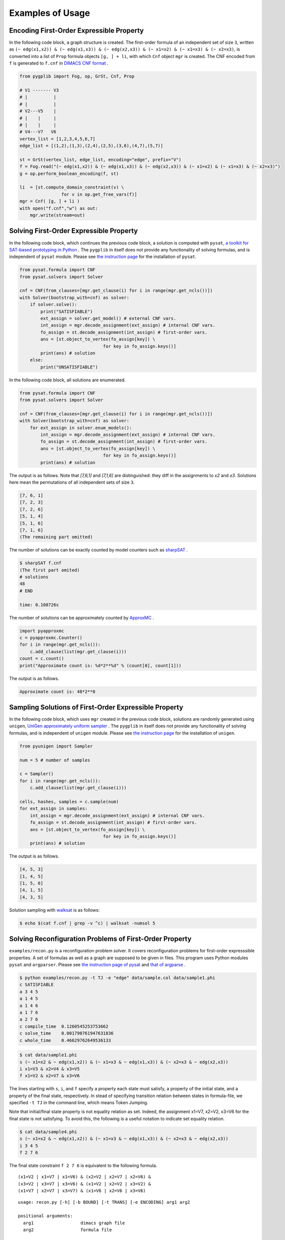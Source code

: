 .. _ExampleofUsage:

Examples of Usage
=================

Encoding First-Order Expressible Property
-----------------------------------------

In the following code block, a graph structure is created.
The first-order formula of an independent set of size ``3``, 
written as 
``(~ edg(x1,x2)) & (~ edg(x1,x3)) & (~ edg(x2,x3)) & (~ x1=x2) & (~ x1=x3) & (~
x2=x3)``, is converted into a list of ``Prop`` formula objects ``[g, ] + li``, 
with which ``Cnf`` object ``mgr`` is created.
The CNF encoded from ``f`` is generated to ``f.cnf`` in 
`DIMACS CNF format <http://www.satcompetition.org/2009/format-benchmarks2009.html>`__ .

.. code:: python

    from pygplib import Fog, op, GrSt, Cnf, Prop

    # V1 ------- V3
    # |          |
    # |          |
    # V2---V5    |
    # |    |     |
    # |    |     |
    # V4---V7   V6
    vertex_list = [1,2,3,4,5,6,7]
    edge_list = [(1,2),(1,3),(2,4),(2,5),(3,6),(4,7),(5,7)]

    st = GrSt(vertex_list, edge_list, encoding="edge", prefix="V")
    f = Fog.read("(~ edg(x1,x2)) & (~ edg(x1,x3)) & (~ edg(x2,x3)) & (~ x1=x2) & (~ x1=x3) & (~ x2=x3)")
    g = op.perform_boolean_encoding(f, st)

    li  = [st.compute_domain_constraint(v) \
                    for v in op.get_free_vars(f)]
    mgr = Cnf( [g, ] + li )
    with open("f.cnf","w") as out:
        mgr.write(stream=out)

Solving First-Order Expressible Property
----------------------------------------

In the following code block, which continues the previous code block, 
a solution is computed with ``pysat``, 
`a toolkit for SAT-based prototyping in Python <https://pysathq.github.io/>`__ .
The ``pygplib`` in itself does not provide any functionality of 
solving formulas, and is independent of ``pysat`` module.
Please see `the instruction page <https://pysathq.github.io/installation/>`__ 
for the installation of ``pysat``.

.. code:: python

    from pysat.formula import CNF
    from pysat.solvers import Solver

    cnf = CNF(from_clauses=[mgr.get_clause(i) for i in range(mgr.get_ncls())])
    with Solver(bootstrap_with=cnf) as solver:
        if solver.solve():
            print("SATISFIABLE")
            ext_assign = solver.get_model() # external CNF vars.
            int_assign = mgr.decode_assignment(ext_assign) # internal CNF vars.
            fo_assign = st.decode_assignment(int_assign) # first-order vars.
            ans = [st.object_to_vertex(fo_assign[key]) \
                                    for key in fo_assign.keys()]
            print(ans) # solution
        else:
            print("UNSATISFIABLE")

In the following code block, all solutions are enumerated.

.. code:: python

    from pysat.formula import CNF
    from pysat.solvers import Solver

    cnf = CNF(from_clauses=[mgr.get_clause(i) for i in range(mgr.get_ncls())])
    with Solver(bootstrap_with=cnf) as solver:
        for ext_assign in solver.enum_models():
            int_assign = mgr.decode_assignment(ext_assign) # internal CNF vars.
            fo_assign = st.decode_assignment(int_assign) # first-order vars.
            ans = [st.object_to_vertex(fo_assign[key]) \
                                    for key in fo_assign.keys()]
            print(ans) # solution

The output is as follows.
Note that `[7,6,1]` and `[7,1,6]` are distinguished: they diff
in the assignments to `x2` and `x3`.
Solutions here mean the permutations of all independent sets of size ``3``.


.. code:: shell-session

    [7, 6, 1]
    [7, 2, 3]
    [7, 2, 6]
    [5, 1, 4]
    [5, 1, 6]
    [7, 1, 6]
    (The remaining part omitted)

The number of solutions can be exactly counted by model counters such as `sharpSAT
<https://github.com/marcthurley/sharpSAT.git>`__ .

.. code:: shell-session

    $ sharpSAT f.cnf
    (The first part omited)
    # solutions 
    48
    # END
    
    time: 0.108726s

The number of solutions can be approximately counted by `ApproxMC <https://github.com/meelgroup/approxmc>`__ .

.. code:: python

    import pyapproxmc
    c = pyapproxmc.Counter()
    for i in range(mgr.get_ncls()):
        c.add_clause(list(mgr.get_clause(i)))
    count = c.count()
    print("Approximate count is: %d*2**%d" % (count[0], count[1]))

The output is as follows.

.. code:: shell-session

    Approximate count is: 48*2**0

Sampling Solutions of First-Order Expressible Property
------------------------------------------------------

In the following code block, which uses ``mgr`` created in the previous code block, 
solutions  are randomly
generated using ``unigen``, 
`UniGen approximately uniform sampler <https://github.com/meelgroup/unigen>`__ .
The ``pygplib`` in itself does not provide any functionality of 
solving formulas, and is independent of ``unigen`` module.
Please see `the instruction page <https://github.com/meelgroup/unigen>`__ 
for the installation of ``unigen``.

.. code:: python

    from pyunigen import Sampler

    num = 5 # number of samples

    c = Sampler()
    for i in range(mgr.get_ncls()):
        c.add_clause(list(mgr.get_clause(i)))

    cells, hashes, samples = c.sample(num)
    for ext_assign in samples:
        int_assign = mgr.decode_assignment(ext_assign) # internal CNF vars.
        fo_assign = st.decode_assignment(int_assign) # first-order vars.
        ans = [st.object_to_vertex(fo_assign[key]) \
                                    for key in fo_assign.keys()]
        print(ans) # solution

The output is as follows.

.. code:: shell-session

    [4, 5, 3]
    [1, 4, 5]
    [1, 5, 6]
    [4, 1, 5]
    [4, 3, 5]

Solution sampling with `walksat <https://gitlab.com/HenryKautz/Walksat>`__ is as follows:

.. code:: shell-session

    $ echo $(cat f.cnf | grep -v ^c) | walksat -numsol 5

Solving Reconfiguration Problems of First-Order Property
--------------------------------------------------------

``examples/recon.py`` is a reconfiguration problem solver.
It covers reconfiguration problems for first-order expresssible properties.
A set of formulas as well as a graph are supposed to be given in files.
This program uses Python modules ``pysat`` and ``argparser``.
Please see `the instruction page of pysat <https://pysathq.github.io/installation/>`__ 
and `that of argparse <https://github.com/ThomasWaldmann/argparse/>`__ .

.. code:: shell-session

   $ python examples/recon.py -t TJ -e "edge" data/sample.col data/sample1.phi
   c SATISFIABLE
   a 3 4 5
   a 1 4 5
   a 1 4 6
   a 1 7 6
   a 2 7 6
   c compile_time  0.1260545253753662
   c solve_time    0.001790761947631836
   c whole_time    0.46629762649536133

.. code:: shell-session

   $ cat data/sample1.phi
   s (~ x1=x2 & ~ edg(x1,x2)) & (~ x1=x3 & ~ edg(x1,x3)) & (~ x2=x3 & ~ edg(x2,x3))
   i x1=V3 & x2=V4 & x3=V5
   f x1=V2 & x2=V7 & x3=V6

The lines starting with ``s``, ``i``, and ``f`` specify a property each
state must satisfy, a property of the initial state, and a property of
the final state, respectively. In stead of specifying transition
relation between states in formula-file, we specified ``-t TJ`` in the
command line, which means Token Jumping.

Note that initial/final state property is not equality relation as set.
Indeed, the assignment x1=V7, x2=V2, x3=V6 for the final state is not
satisfying. To avoid this, the following is a useful notation to
indicate set equality relation.

.. code:: shell-session

   $ cat data/sample4.phi
   s (~ x1=x2 & ~ edg(x1,x2)) & (~ x1=x3 & ~ edg(x1,x3)) & (~ x2=x3 & ~ edg(x2,x3))
   i 3 4 5
   f 2 7 6

The final state constraint ``f 2 7 6`` is equivalent to the following
formula.

::

   (x1=V2 | x1=V7 | x1=V6) & (x2=V2 | x2=V7 | x2=V6) & 
   (x3=V2 | x3=V7 | x3=V6) & (x1=V2 | x2=V2 | x3=V2) & 
   (x1=V7 | x2=V7 | x3=V7) & (x1=V6 | x2=V6 | x3=V6)

::

   usage: recon.py [-h] [-b BOUND] [-t TRANS] [-e ENCODING] arg1 arg2

   positional arguments:
     arg1                  dimacs graph file
     arg2                  formula file

   optional arguments:
     -h, --help            show this help message and exit
     -b BOUND, --bound BOUND
                           Specify maximum bound
     -t TRANS, --trans TRANS
                           Specify transition relation (TS or TJ)
     -e ENCODING, --encoding ENCODING Specify ENCODING type (edge, clique, direct, log)
